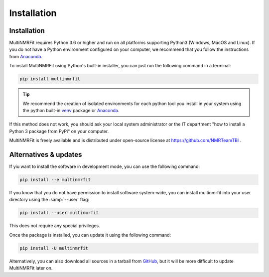 Installation
============

Installation
-----------------

MultiNMRFit requires Python 3.6 or higher and run on all platforms supporting Python3 (Windows, MacOS and Linux).
If you do not have a Python environment configured on your computer, we recommend that you follow the instructions
from `Anaconda <https://www.anaconda.com/download/>`_.

To install MultiNMRFit using Python's built-in installer, you can just run the following command in a terminal:

.. code-block:: bash

    pip install multinmrfit

.. tip::  We recommend the creation of isolated environments for each python tool you install in your system using the python built-in `venv <https://docs.python.org/3/library/venv.html>`_ package or `Anaconda <https://www.anaconda.com/products/individual>`_.

If this method does not work, you should ask your local system administrator or
the IT department "how to install a Python 3 package from PyPi" on your computer.

MultiNMRFit is freely available and is distributed under open-source license at https://github.com/NMRTeamTBI .


Alternatives & updates
----------------------

If yiu want to install the software in development mode, you can use the following command:

.. code-block:: bash

    pip install --e multinmrfit

If you know that you do not have permission to install software system-wide, you can install multinmrfit into your user directory using the :samp:`--user` flag:

.. code-block:: bash

    pip install --user multinmrfit

This does not require any special privileges.

Once the package is installed, you can update it using the following command:

.. code-block:: bash

    pip install -U multinmrfit

Alternatively, you can also download all sources in a tarball from `GitHub <https://github.com/NMRTeamTBI/MultiNMRFit/tree/dev2.0.0a_GUI>`_,
but it will be more difficult to update MultiNMRFit later on.